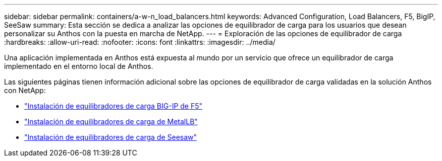 ---
sidebar: sidebar 
permalink: containers/a-w-n_load_balancers.html 
keywords: Advanced Configuration, Load Balancers, F5, BigIP, SeeSaw 
summary: Esta sección se dedica a analizar las opciones de equilibrador de carga para los usuarios que desean personalizar su Anthos con la puesta en marcha de NetApp. 
---
= Exploración de las opciones de equilibrador de carga
:hardbreaks:
:allow-uri-read: 
:nofooter: 
:icons: font
:linkattrs: 
:imagesdir: ../media/


[role="lead"]
Una aplicación implementada en Anthos está expuesta al mundo por un servicio que ofrece un equilibrador de carga implementado en el entorno local de Anthos.

Las siguientes páginas tienen información adicional sobre las opciones de equilibrador de carga validadas en la solución Anthos con NetApp:

* link:a-w-n_LB_F5BigIP.html["Instalación de equilibradores de carga BIG-IP de F5"]
* link:a-w-n_LB_MetalLB.html["Instalación de equilibradores de carga de MetalLB"]
* link:a-w-n_LB_SeeSaw.html["Instalación de equilibradores de carga de Seesaw"]

